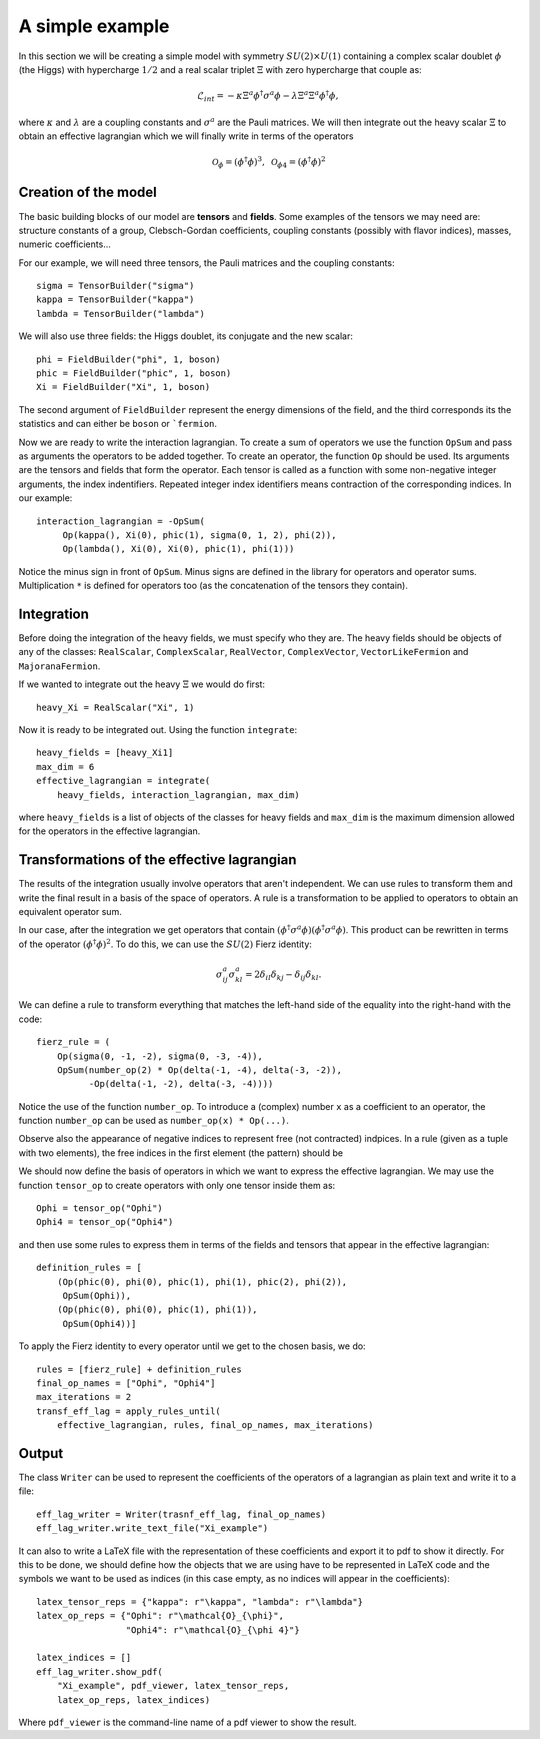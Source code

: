 A simple example
================

In this section we will be creating a simple model with symmetry :math:`SU(2)\times U(1)` containing a complex scalar doublet :math:`\phi` (the Higgs) with hypercharge :math:`1/2` and a real scalar triplet :math:`\Xi` with zero hypercharge that couple as:

.. math::
   \mathcal{L}_{int} = - \kappa\Xi^a\phi^\dagger\sigma^a\phi
   - \lambda \Xi^a \Xi^a \phi^\dagger\phi,

where :math:`\kappa` and :math:`\lambda` are a coupling constants and :math:`\sigma^a` are the Pauli matrices. We will then integrate out the heavy scalar :math:`\Xi` to obtain an effective lagrangian which we will finally write in terms of the operators

.. math::
   \mathcal{O}_\phi=(\phi^\dagger\phi)^3,\;
   \mathcal{O}_{\phi 4}=(\phi^\dagger\phi)^2

Creation of the model
---------------------

The basic building blocks of our model are **tensors** and **fields**. Some examples of the tensors we may need are: structure constants of a group, Clebsch-Gordan coefficients, coupling constants (possibly with flavor indices), masses, numeric coefficients... 

For our example, we will need three tensors, the Pauli matrices and the coupling constants::
   
   sigma = TensorBuilder("sigma")
   kappa = TensorBuilder("kappa")
   lambda = TensorBuilder("lambda")

We will also use three fields: the Higgs doublet, its conjugate and the new scalar::
   
   phi = FieldBuilder("phi", 1, boson)
   phic = FieldBuilder("phic", 1, boson)
   Xi = FieldBuilder("Xi", 1, boson)

The second argument of ``FieldBuilder`` represent the energy dimensions of the field, and the third corresponds its the statistics and can either be ``boson`` or ```fermion``.

Now we are ready to write the interaction lagrangian. To create a sum of operators we use the function ``OpSum`` and pass as arguments the operators to be added together. To create an operator, the function ``Op`` should be used. Its arguments are the tensors and fields that form the operator. Each tensor is called as a function with some non-negative integer arguments, the index indentifiers. Repeated integer index identifiers means contraction of the corresponding indices. In our example::
  
   interaction_lagrangian = -OpSum(
        Op(kappa(), Xi(0), phic(1), sigma(0, 1, 2), phi(2)),
	Op(lambda(), Xi(0), Xi(0), phic(1), phi(1)))

Notice the minus sign in front of ``OpSum``. Minus signs are defined in the library for operators and operator sums. Multiplication ``*`` is defined for operators too (as the concatenation of the tensors they contain).

Integration
-----------

Before doing the integration of the heavy fields, we must specify who they are. 
The heavy fields should be objects of any of the classes: ``RealScalar``, ``ComplexScalar``, ``RealVector``, ``ComplexVector``, ``VectorLikeFermion`` and ``MajoranaFermion``.

If we wanted to integrate out the heavy :math:`\Xi` we would do first::
  
  heavy_Xi = RealScalar("Xi", 1)

Now it is ready to be integrated out. Using the function ``integrate``::

  heavy_fields = [heavy_Xi1]
  max_dim = 6
  effective_lagrangian = integrate(
      heavy_fields, interaction_lagrangian, max_dim)

where ``heavy_fields`` is a list of objects of the classes for heavy fields and ``max_dim`` is the maximum dimension allowed for the operators in the effective lagrangian.

Transformations of the effective lagrangian
-------------------------------------------

The results of the integration usually involve operators that aren't independent. We can use rules to transform them and write the final result in a basis of the space of operators. A rule is a transformation to be applied to operators to obtain an equivalent operator sum.

In our case, after the integration we get operators that contain :math:`(\phi^\dagger\sigma^a\phi)(\phi^\dagger\sigma^a\phi)`. This product can be rewritten in terms of the operator :math:`(\phi^\dagger\phi)^2`. To do this, we can use the :math:`SU(2)` Fierz identity:

.. math::
   \sigma^a_{ij}\sigma^a_{kl}=2\delta_{il}\delta_{kj}-\delta_{ij}\delta_{kl}.

We can define a rule to transform everything that matches the left-hand side of the equality into the right-hand with the code::

  fierz_rule = (
      Op(sigma(0, -1, -2), sigma(0, -3, -4)),
      OpSum(number_op(2) * Op(delta(-1, -4), delta(-3, -2)),
            -Op(delta(-1, -2), delta(-3, -4))))
	      
Notice the use of the function ``number_op``. To introduce a (complex) number ``x`` as a coefficient to an operator, the function ``number_op`` can be used as ``number_op(x) * Op(...)``.

Observe also the appearance of negative indices to represent free (not contracted) indpices. In a rule (given as a tuple with two elements), the free indices in the first element (the pattern) should be 

We should now define the basis of operators in which we want to express the effective lagrangian. We may use the function ``tensor_op`` to create operators with only one tensor inside them as::

  Ophi = tensor_op("Ophi")
  Ophi4 = tensor_op("Ophi4")

and then use some rules to express them in terms of the fields and tensors that appear in the effective lagrangian::

  definition_rules = [
      (Op(phic(0), phi(0), phic(1), phi(1), phic(2), phi(2)),
       OpSum(Ophi)),
      (Op(phic(0), phi(0), phic(1), phi(1)),
       OpSum(Ophi4))]

To apply the Fierz identity to every operator until we get to the chosen basis, we do::

  rules = [fierz_rule] + definition_rules
  final_op_names = ["Ophi", "Ophi4"]
  max_iterations = 2
  transf_eff_lag = apply_rules_until(
      effective_lagrangian, rules, final_op_names, max_iterations)

Output
------

The class ``Writer`` can be used to represent the coefficients of the operators of a lagrangian as plain text and write it to a file::

  eff_lag_writer = Writer(trasnf_eff_lag, final_op_names)
  eff_lag_writer.write_text_file("Xi_example")

It can also to write a LaTeX file with the representation of these coefficients and export it to pdf to show it directly. For this to be done, we should define how the objects that we are using have to be represented in LaTeX code and the symbols we want to be used as indices (in this case empty, as no indices will appear in the coefficients)::

  latex_tensor_reps = {"kappa": r"\kappa", "lambda": r"\lambda"}
  latex_op_reps = {"Ophi": r"\mathcal{O}_{\phi}",
	           "Ophi4": r"\mathcal{O}_{\phi 4}"}
		   
  latex_indices = []
  eff_lag_writer.show_pdf(
      "Xi_example", pdf_viewer, latex_tensor_reps, 
      latex_op_reps, latex_indices)

Where ``pdf_viewer`` is the command-line name of a pdf viewer to show the result.
